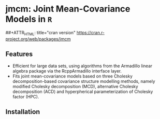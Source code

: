 #+AUTHOR: Yi Pan
#+EMAIL: ypan1988@gmail.com

* jmcm: Joint Mean-Covariance Models in ~R~

##+ATTR_HTML: title="cran version"
[[http://www.r-pkg.org/badges/version/jmcm][https://cran.r-project.org/web/packages/jmcm]]

** Features
- Efficient for large data sets, using algorithms from the Armadillo linear
  algebra package via the RcppArmadillo interface layer.
- Fits joint mean-covariance models based on three Cholesky decomposition-based
  covariance structure modelling methods, namely modified Cholesky
  decomposition (MCD), alternative Cholesky decomposition (ACD) and
  hyperpherical parameterization of Cholesky factor (HPC).  

** Installation

